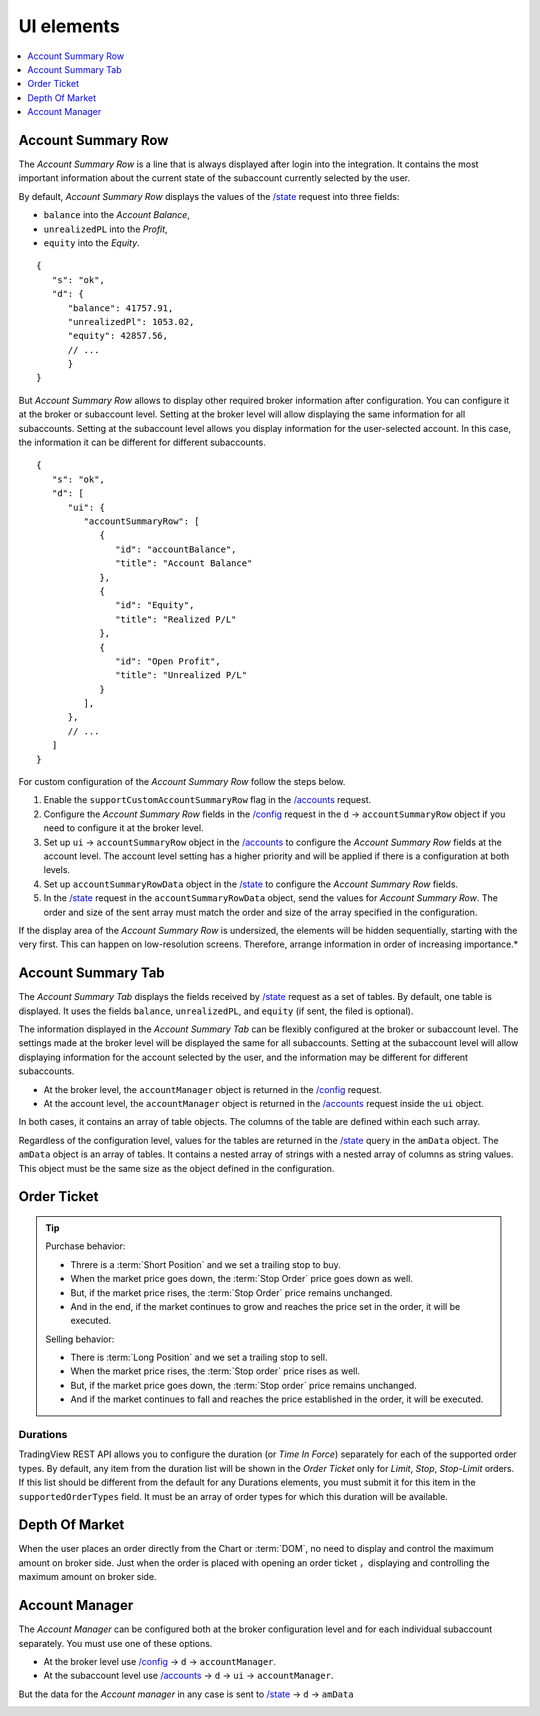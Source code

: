 .. links
.. _`/accounts`: https://www.tradingview.com/rest-api-spec/#operation/getAccounts
.. _`/config`: https://www.tradingview.com/rest-api-spec/#operation/getConfiguration
.. _`/state`: https://www.tradingview.com/rest-api-spec/#operation/getState
.. _`TradingView REST API`: https://www.tradingview.com/rest-api-spec

UI elements
-----------

.. contents:: :local:
   :depth: 1

Account Summary Row
...................
The *Account Summary Row* is a line that is always displayed after login into the integration. It contains the most 
important information about the current state of the subaccount currently selected by the user. 

By default, *Account Summary Row* displays the values of the `/state`_ request into three fields:

* ``balance`` into the *Account Balance*,
* ``unrealizedPL`` into the *Profit*,
* ``equity`` into the *Equity*.

::

   {
      "s": "ok",
      "d": {
         "balance": 41757.91,
         "unrealizedPl": 1053.02,
         "equity": 42857.56,
         // ...
         }
   }

But *Account Summary Row* allows to display other required broker information after configuration. You can configure it
at the broker or subaccount level. Setting at the broker level will allow displaying the same information for all
subaccounts. Setting at the subaccount level allows you display information for the user-selected account. In this case,
the information it can be different for different subaccounts.

::

   {
      "s": "ok",
      "d": [
         "ui": {
            "accountSummaryRow": [
               {
                  "id": "accountBalance",
                  "title": "Account Balance"
               },
               {
                  "id": "Equity",
                  "title": "Realized P/L"
               },
               {
                  "id": "Open Profit",
                  "title": "Unrealized P/L"
               }
            ],
         },
         // ...
      ]
   }

For custom configuration of the *Account Summary Row* follow the steps below.

#. Enable the ``supportCustomAccountSummaryRow`` flag in the `/accounts`_ request.
#. Configure the *Account Summary Row* fields in the `/config`_ request in the ``d`` → ``accountSummaryRow`` object if
   you need to configure it at the broker level.
#. Set up ``ui`` → ``accountSummaryRow`` object in the `/accounts`_ to configure the *Account Summary Row* fields at
   the account level. The account level setting has a higher priority and will be applied if there is a configuration at
   both levels.
#. Set up ``accountSummaryRowData`` object in the `/state`_ to configure the *Account Summary Row* fields.
#. In the `/state`_ request in the ``accountSummaryRowData`` object, send the values for *Account Summary Row*. 
   The order and size of the sent array must match the order and size of the array specified in the configuration.

If the display area of the *Account Summary Row* is undersized, the elements will be hidden sequentially, 
starting with the very first. This can happen on low-resolution screens. Therefore, arrange information in order of 
increasing importance.*

Account Summary Tab
...................
The *Account Summary Tab* displays the fields received by `/state`_ request as a set of tables. By default, one 
table is displayed. It uses the fields ``balance``, ``unrealizedPL``, and ``equity`` (if sent, the filed is optional).

The information displayed in the *Account Summary Tab* can be flexibly configured at the broker or subaccount level.
The settings made at the broker level will be displayed the same for all subaccounts. Setting at the subaccount level 
will allow displaying information for the account selected by the user, and the information may be different for 
different subaccounts.

* At the broker level, the ``accountManager`` object is returned in the `/config`_ request.
* At the account level, the ``accountManager`` object is returned in the `/accounts`_ request inside the ``ui`` object.

In both cases, it contains an array of table objects. The columns of the table are defined within each such array.

Regardless of the configuration level, values for the tables are returned in the `/state`_ query in the ``amData`` 
object. The ``amData`` object is an array of tables. It contains a nested array of strings with a nested array of 
columns as string values. This object must be the same size as the object defined in the configuration.

.. _section-uielements-orderticket:

Order Ticket
............

.. tip::
   
   Purchase behavior:

   * Threre is a :term:`Short Position` and we set a trailing stop to buy.
   * When the market price goes down, the :term:`Stop Order` price goes down as well.
   * But, if the market price rises, the :term:`Stop Order` price remains unchanged.
   * And in the end, if the market continues to grow and reaches the price set in the order, it will be executed.

   Selling behavior:

   * There is :term:`Long Position` and we set a trailing stop to sell.
   * When the market price rises, the :term:`Stop order` price rises as well.
   * But, if the market price goes down, the :term:`Stop order` price remains unchanged.
   * And if the market continues to fall and reaches the price  established in the order, it will be executed.

Durations
~~~~~~~~~
TradingView REST API allows you to configure the duration (or *Time In Force*) separately for each of the supported
order types. By default, any item from the duration list will be shown in the *Order Ticket* only for *Limit*, *Stop*,
*Stop-Limit* orders. If this list should be different from the default for any Durations elements, you must submit it
for this item in the ``supportedOrderTypes`` field. It must be an array of order types for which this duration will be
available.

.. Protect Position
.. ~~~~~~~~~~~~~~~~

.. Close Position
.. ~~~~~~~~~~~~~~

.. Reverse Position
.. ~~~~~~~~~~~~~~~~

Depth Of Market
...............

When the user places an order directly from the Chart or :term:`DOM`, no need to display and control the maximum 
amount on broker side. Just when the order is placed with opening an order ticket ，displaying and controlling the
maximum amount on broker side.

.. _section-ui-accountmanager:

.. 🚧
Account Manager
...............

The *Account Manager* can be configured both at the broker configuration level and for each individual subaccount
separately. You must use one of these options.

* At the broker level use `/config`_ → ``d`` → ``accountManager``.
* At the subaccount level use `/accounts`_ → ``d`` → ``ui`` → ``accountManager``.

But the data for the *Account manager* in any case is sent to `/state`_ → ``d`` → ``amData``

.. Orders table
.. ~~~~~~~~~~~~

.. Positions table
.. '''''''''''''''

.. Custom tabs
.. """""""""""

.. _section-ui-chart:

.. Chart trading
.. .............
